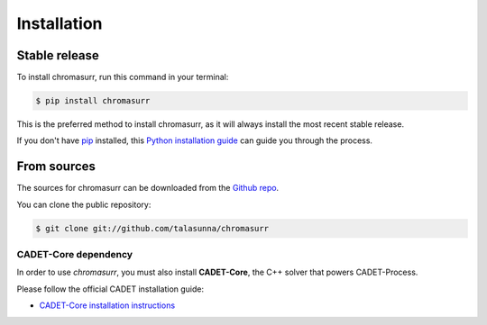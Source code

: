 .. highlight:: shell

============
Installation
============


Stable release
--------------

To install chromasurr, run this command in your terminal:

.. code-block:: console

    $ pip install chromasurr

This is the preferred method to install chromasurr, as it will always install the most recent stable release.

If you don't have `pip`_ installed, this `Python installation guide`_ can guide
you through the process.

.. _pip: https://pip.pypa.io
.. _Python installation guide: http://docs.python-guide.org/en/latest/starting/installation/


From sources
------------

The sources for chromasurr can be downloaded from the `Github repo`_.

You can clone the public repository:

.. code-block:: console

    $ git clone git://github.com/talasunna/chromasurr



.. _Github repo: https://github.com/talasunna/chromasurr

CADET-Core dependency
=====================

In order to use *chromasurr*, you must also install
**CADET-Core**, the C++ solver that powers CADET-Process.

Please follow the official CADET installation guide:

- `CADET-Core installation instructions <https://cadet.github.io/master/getting_started/installation_core.html>`_

